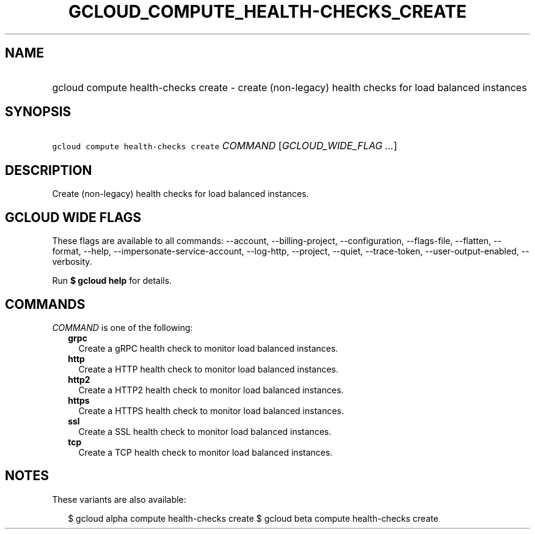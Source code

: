 
.TH "GCLOUD_COMPUTE_HEALTH\-CHECKS_CREATE" 1



.SH "NAME"
.HP
gcloud compute health\-checks create \- create (non\-legacy) health checks for load balanced instances



.SH "SYNOPSIS"
.HP
\f5gcloud compute health\-checks create\fR \fICOMMAND\fR [\fIGCLOUD_WIDE_FLAG\ ...\fR]



.SH "DESCRIPTION"

Create (non\-legacy) health checks for load balanced instances.



.SH "GCLOUD WIDE FLAGS"

These flags are available to all commands: \-\-account, \-\-billing\-project,
\-\-configuration, \-\-flags\-file, \-\-flatten, \-\-format, \-\-help,
\-\-impersonate\-service\-account, \-\-log\-http, \-\-project, \-\-quiet,
\-\-trace\-token, \-\-user\-output\-enabled, \-\-verbosity.

Run \fB$ gcloud help\fR for details.



.SH "COMMANDS"

\f5\fICOMMAND\fR\fR is one of the following:

.RS 2m
.TP 2m
\fBgrpc\fR
Create a gRPC health check to monitor load balanced instances.

.TP 2m
\fBhttp\fR
Create a HTTP health check to monitor load balanced instances.

.TP 2m
\fBhttp2\fR
Create a HTTP2 health check to monitor load balanced instances.

.TP 2m
\fBhttps\fR
Create a HTTPS health check to monitor load balanced instances.

.TP 2m
\fBssl\fR
Create a SSL health check to monitor load balanced instances.

.TP 2m
\fBtcp\fR
Create a TCP health check to monitor load balanced instances.


.RE
.sp

.SH "NOTES"

These variants are also available:

.RS 2m
$ gcloud alpha compute health\-checks create
$ gcloud beta compute health\-checks create
.RE

